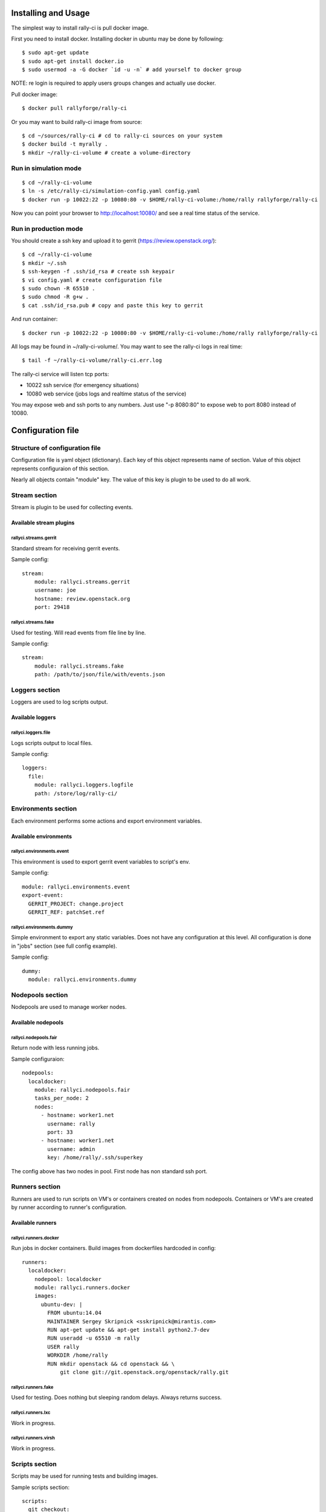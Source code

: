 Installing and Usage
####################

The simplest way to install rally-ci is pull docker image.

First you need to install docker. Installing docker in ubuntu may be done by following::

    $ sudo apt-get update
    $ sudo apt-get install docker.io
    $ sudo usermod -a -G docker `id -u -n` # add yourself to docker group

NOTE: re login is required to apply users groups changes and actually use docker.

Pull docker image::

    $ docker pull rallyforge/rally-ci

Or you may want to build rally-ci image from source::

    $ cd ~/sources/rally-ci # cd to rally-ci sources on your system
    $ docker build -t myrally .
    $ mkdir ~/rally-ci-volume # create a volume-directory

Run in simulation mode
**********************

::

    $ cd ~/rally-ci-volume
    $ ln -s /etc/rally-ci/simulation-config.yaml config.yaml
    $ docker run -p 10022:22 -p 10080:80 -v $HOME/rally-ci-volume:/home/rally rallyforge/rally-ci

Now you can point your browser to http://localhost:10080/ and see a real time status of the service.

Run in production mode
**********************

You should create a ssh key and upload it to gerrit (https://review.openstack.org/)::

    $ cd ~/rally-ci-volume
    $ mkdir ~/.ssh
    $ ssh-keygen -f .ssh/id_rsa # create ssh keypair
    $ vi config.yaml # create configuration file
    $ sudo chown -R 65510 .
    $ sudo chmod -R g+w .
    $ cat .ssh/id_rsa.pub # copy and paste this key to gerrit

And run container::
 
    $ docker run -p 10022:22 -p 10080:80 -v $HOME/rally-ci-volume:/home/rally rallyforge/rally-ci

All logs may be found in ~/rally-ci-volume/. You may want to see the rally-ci logs in real time::

    $ tail -f ~/rally-ci-volume/rally-ci.err.log

The rally-ci service will listen tcp ports:

* 10022 ssh service (for emergency situations)
* 10080 web service (jobs logs and realtime status of the service)

You may expose web and ssh ports to any numbers. Just use "-p 8080:80" to expose web to
port 8080 instead of 10080.

Configuration file
##################

Structure of configuration file
*******************************

Configuration file is yaml object (dictionary). Each key of this object
represents name of section. Value of this object represents configuraion
of this section.

Nearly all objects contain "module" key. The value of this key is plugin
to be used to do all work.

Stream section
**************

Stream is plugin to be used for collecting events.

Available stream plugins
========================

rallyci.streams.gerrit
----------------------

Standard stream for receiving gerrit events.

Sample config::

    stream:
        module: rallyci.streams.gerrit
        username: joe
        hostname: review.openstack.org
        port: 29418

rallyci.streams.fake
--------------------

Used for testing. Will read events from file line by line.

Sample config::

    stream:
        module: rallyci.streams.fake
        path: /path/to/json/file/with/events.json


Loggers section
***************

Loggers are used to log scripts output.

Available loggers
=================

rallyci.loggers.file
--------------------

Logs scripts output to local files.

Sample config::

    loggers:
      file:
        module: rallyci.loggers.logfile
        path: /store/log/rally-ci/


Environments section
********************

Each environment performs some actions and export environment variables.

Available environments
======================

rallyci.environments.event
--------------------------

This environment is used to export gerrit event variables to script's env.

Sample config::

    module: rallyci.environments.event
    export-event:
      GERRIT_PROJECT: change.project
      GERRIT_REF: patchSet.ref

rallyci.environments.dummy
--------------------------

Simple environment to export any static variables. Does not have any configuration at this level.
All configuration is done in "jobs" section (see full config example).

Sample config::

      dummy:
        module: rallyci.environments.dummy


Nodepools section
*****************

Nodepools are used to manage worker nodes.

Available nodepools
===================

rallyci.nodepools.fair
----------------------

Return node with less running jobs.

Sample configuraion::

    nodepools:
      localdocker:
        module: rallyci.nodepools.fair
        tasks_per_node: 2
        nodes:
          - hostname: worker1.net
            username: rally
            port: 33
          - hostname: worker1.net
            username: admin
            key: /home/rally/.ssh/superkey

The config above has two nodes in pool. First node has non standard ssh port.


Runners section
***************

Runners are used to run scripts on VM's or containers created on nodes from nodepools.
Containers or VM's are created by runner according to runner's configuration.

Available runners
=================

rallyci.runners.docker
----------------------

Run jobs in docker containers. Build images from dockerfiles hardcoded in config::

    runners:
      localdocker:
        nodepool: localdocker
        module: rallyci.runners.docker
        images:
          ubuntu-dev: |
            FROM ubuntu:14.04
            MAINTAINER Sergey Skripnick <sskripnick@mirantis.com>
            RUN apt-get update && apt-get install python2.7-dev
            RUN useradd -u 65510 -m rally
            USER rally
            WORKDIR /home/rally
            RUN mkdir openstack && cd openstack && \
                git clone git://git.openstack.org/openstack/rally.git


rallyci.runners.fake
--------------------

Used for testing. Does nothing but sleeping random delays. Always returns success.

rallyci.runners.lxc
-------------------

Work in progress.

rallyci.runners.virsh
---------------------

Work in progress.

Scripts section
***************

Scripts may be used for running tests and building images.

Sample scripts section::

    scripts:
      git_checkout:
        interpreter: /bin/bash -xe -s
        data: |
          cd $GERRIT_PROJECT && git checkout master && git pull
          git fetch https://review.openstack.org/$GERRIT_PROJECT $GERRIT_REF
          git checkout FETCH_HEAD && git rebase master
      run_tox:
        interpreter: /bin/bash -xe -s
        data: |
          tox -epy27


Jobs section
************

Jobs definitions. Key is the name of job, value is configuration.

Configuration consist of following sections:

* envs
* runner

Sample jobs section::

    jobs:
      py27:
        envs:
          - name: event
          - name: dummy
            export:
              RCI_TOXENV: py27
        runner:
          name: localdocker
          image: ubuntu-dev
          scripts:
            - git_checkout
            - run_tox


Projects section
****************

This sections descibes which jobs run for which projects::

    projects:
      "openstack/nova":
        jobs:
          - pep8
          - py27
      "openstack/designate"
        jobs:
          - py34
          - rally

Full working sample may be found in source code tree in file etc/sample-config.yaml.

Example full configuration::

    ---
    stream:
        module: rallyci.streams.gerrit
        username: CHANGEME
        hostname: review.openstack.org
        port: 29418

    loggers:
      file:
        module: rallyci.loggers.logfile
        path: /home/rally/ci-logs/

    environments:
      event:
        module: rallyci.environments.event
        export-event:
          GERRIT_PROJECT: change.project
          GERRIT_REF: patchSet.ref
      dummy:
        module: rallyci.environments.dummy

    nodepools:
      localdocker:
        module: rallyci.nodepools.fair
        tasks_per_node: 2
        nodes:
          - hostname: localhost

    runners:
      localdocker:
        nodepool: localdocker
        module: rallyci.runners.docker
        images:
          ubuntu-dev: |
            FROM ubuntu:14.04
            MAINTAINER Sergey Skripnick <sskripnick@mirantis.com>
            RUN apt-get update
            RUN apt-get -y install git python2.7 bash-completion python-dev libffi-dev \
            libxml2-dev libxslt1-dev libssl-dev libpq-dev
            RUN apt-get -y install python-pip
            RUN pip install tox==1.6
            RUN useradd -u 65510 -m rally
            USER rally
            WORKDIR /home/rally
            RUN git config --global user.email "rally-ci@mirantis.com" && \
                git config --global user.name "Mirantis Rally CI"
            RUN mkdir openstack && cd openstack && \
                git clone git://git.openstack.org/openstack/rally.git

    scripts:
      git_checkout:
        interpreter: /bin/bash -xe -s
        data: |
          env
          cd $GERRIT_PROJECT && git checkout master && git pull
          git fetch https://review.openstack.org/$GERRIT_PROJECT $GERRIT_REF
          git checkout FETCH_HEAD && git rebase master || true
          git clean -fxd -e .tox -e *.egg-info
          git diff --name-only master
      tox:
        interpreter: /bin/bash -xe -s
        data:
          cd $GERRIT_PROJECT && tox -e$RCI_TOXENV

    jobs:
      py27:
        envs:
          - name: event
          - name: dummy
            export:
              RCI_TOXENV: py27
        runner:
          name: localdocker
          image: ubuntu-dev
          scripts:
            - git_checkout
            - tox

    projects:
      "openstack/rally":
        jobs:
         - py27

The configuration above will run tox -epy27 on each patch in openstack/rally.
